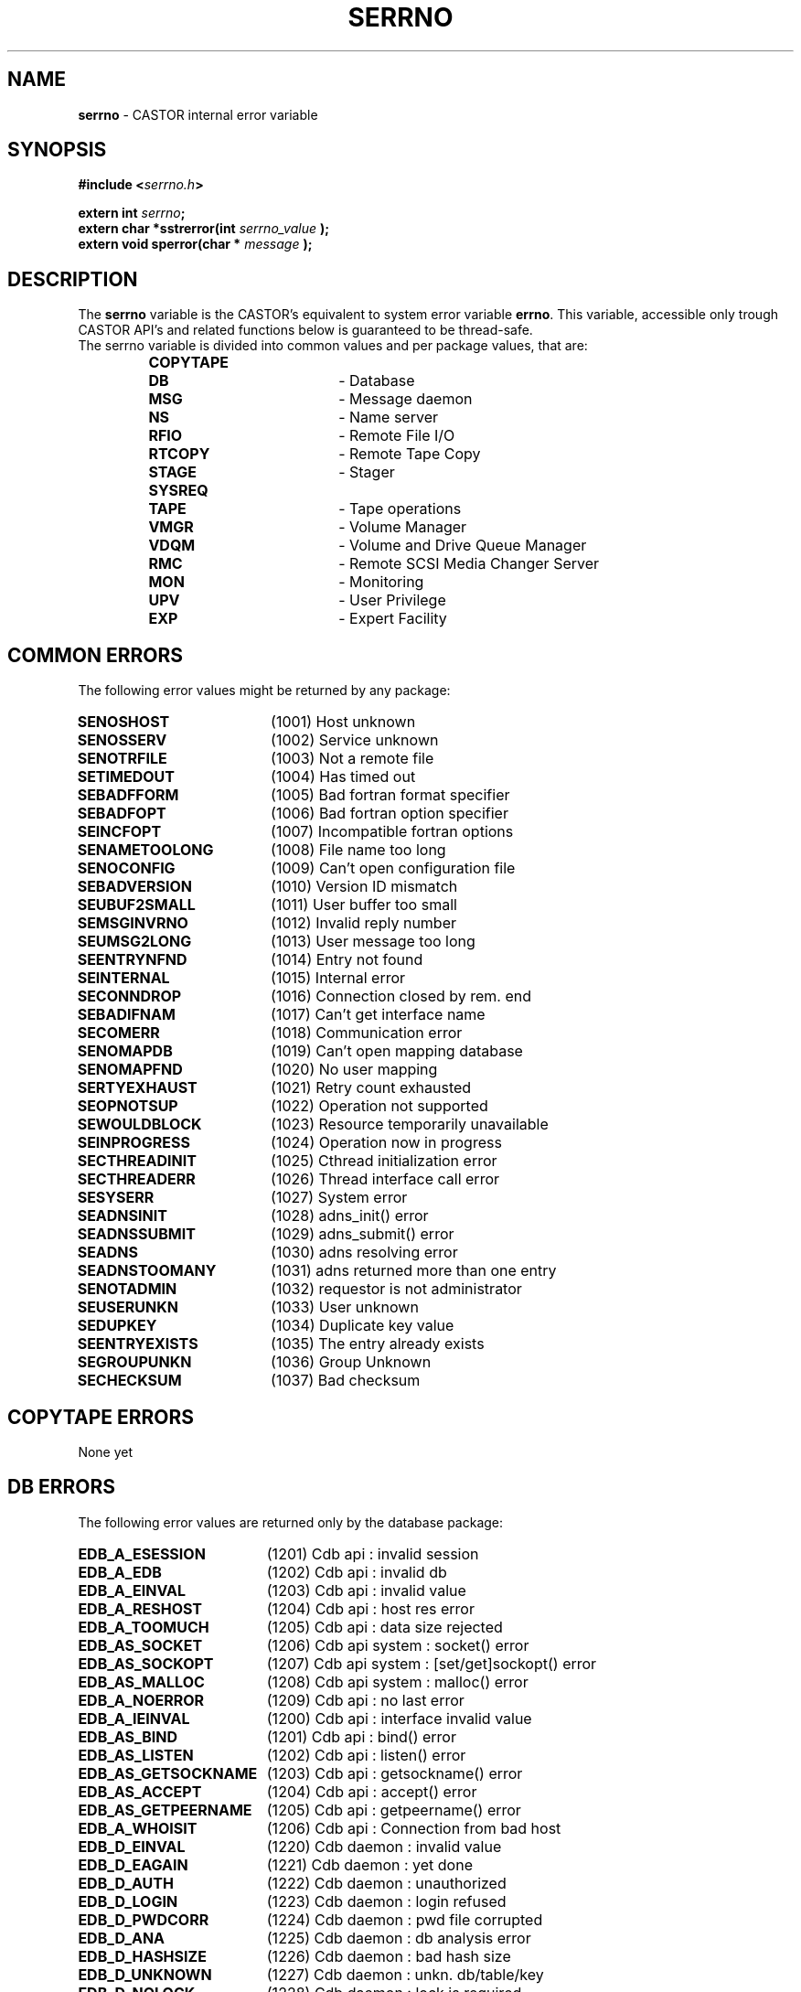 .\" serrno.man,v 1.3 2004/12/03 10:19:30 obarring Exp
.\"
.\" Man page for the CASTOR's error variable serrno
.\"
.TH SERRNO "3" "2004/12/03 10:19:30" "CASTOR" "Castor Library Functions"
.SH NAME
\fBserrno\fP \- CASTOR internal error variable

.SH SYNOPSIS
.BI "#include <" serrno.h ">"

.BI "extern int " serrno ";"
.br
.BI "extern char *sstrerror(int " serrno_value " );"
.br
.BI "extern void sperror(char * " message " );"

.SH DESCRIPTION
The \fBserrno\fP variable is the CASTOR's equivalent to system error variable \fBerrno\fP. This variable, accessible only trough CASTOR API's and related functions below is guaranteed to be thread-safe.
.br
The serrno variable is divided into common values and per package values, that are:
.RS
.TP 1.9i
.B COPYTAPE
.TP
.B DB
- Database
.TP
.B MSG
- Message daemon
.TP
.B NS
- Name server
.TP
.B RFIO
- Remote File I/O
.TP
.B RTCOPY
- Remote Tape Copy
.TP
.B STAGE
- Stager
.TP
.B SYSREQ
.TP
.B TAPE
- Tape operations
.TP
.B VMGR
- Volume Manager
.TP
.B VDQM
- Volume and Drive Queue Manager
.TP
.B RMC
- Remote SCSI Media Changer Server
.TP
.B MON
- Monitoring
.TP
.B UPV
- User Privilege
.TP
.B EXP
- Expert Facility
.RE

.SH COMMON ERRORS
The following error values might be returned by any package:
.TP 1.9i
.B SENOSHOST
(1001) Host unknown
.TP
.B SENOSSERV
(1002) Service unknown
.TP
.B SENOTRFILE
(1003) Not a remote file
.TP
.B SETIMEDOUT
(1004) Has timed out
.TP
.B SEBADFFORM
(1005) Bad fortran format specifier
.TP
.B SEBADFOPT
(1006) Bad fortran option specifier
.TP
.B SEINCFOPT
(1007) Incompatible fortran options
.TP
.B SENAMETOOLONG
(1008) File name too long
.TP
.B SENOCONFIG
(1009) Can't open configuration file
.TP
.B SEBADVERSION
(1010) Version ID mismatch
.TP
.B SEUBUF2SMALL
(1011) User buffer too small
.TP
.B SEMSGINVRNO
(1012) Invalid reply number
.TP
.B SEUMSG2LONG
(1013) User message too long
.TP
.B SEENTRYNFND
(1014) Entry not found
.TP
.B SEINTERNAL
(1015) Internal error
.TP
.B SECONNDROP
(1016) Connection closed by rem. end
.TP
.B SEBADIFNAM
(1017) Can't get interface name
.TP
.B SECOMERR
(1018) Communication error
.TP
.B SENOMAPDB
(1019) Can't open mapping database
.TP
.B SENOMAPFND
(1020) No user mapping
.TP
.B SERTYEXHAUST
(1021) Retry count exhausted
.TP
.B SEOPNOTSUP
(1022) Operation not supported
.TP
.B SEWOULDBLOCK
(1023) Resource temporarily unavailable
.TP
.B SEINPROGRESS
(1024) Operation now in progress
.TP
.B SECTHREADINIT
(1025) Cthread initialization error
.TP
.B SECTHREADERR
(1026) Thread interface call error
.TP
.B SESYSERR
(1027) System error
.TP
.B SEADNSINIT
(1028) adns_init() error
.TP
.B SEADNSSUBMIT
(1029) adns_submit() error
.TP
.B SEADNS
(1030) adns resolving error
.TP
.B SEADNSTOOMANY
(1031) adns returned more than one entry
.TP
.B SENOTADMIN
(1032) requestor is not administrator
.TP
.B SEUSERUNKN
(1033) User unknown
.TP
.B SEDUPKEY
(1034) Duplicate key value
.TP
.B SEENTRYEXISTS
(1035) The entry already exists
.TP
.B SEGROUPUNKN
(1036) Group Unknown
.TP
.B SECHECKSUM
(1037) Bad checksum

.SH COPYTAPE ERRORS
None yet

.SH DB ERRORS
The following error values are returned only by the database package:
.TP 1.9i
.B EDB_A_ESESSION
(1201) Cdb api           : invalid session
.TP
.B EDB_A_EDB
(1202) Cdb api           : invalid db
.TP
.B EDB_A_EINVAL
(1203) Cdb api           : invalid value
.TP
.B EDB_A_RESHOST
(1204) Cdb api           : host res error
.TP
.B EDB_A_TOOMUCH
(1205) Cdb api           : data size rejected
.TP
.B EDB_AS_SOCKET
(1206) Cdb api    system : socket() error
.TP
.B EDB_AS_SOCKOPT
(1207) Cdb api    system : [set/get]sockopt() error
.TP
.B EDB_AS_MALLOC
(1208) Cdb api    system : malloc() error
.TP
.B EDB_A_NOERROR
(1209) Cdb api           : no last error
.TP
.B EDB_A_IEINVAL
(1200) Cdb api           : interface invalid value
.TP
.B EDB_AS_BIND
(1201) Cdb api           : bind() error
.TP
.B EDB_AS_LISTEN
(1202) Cdb api           : listen() error
.TP
.B EDB_AS_GETSOCKNAME
(1203) Cdb api         : getsockname() error
.TP
.B EDB_AS_ACCEPT
(1204) Cdb api           : accept() error
.TP
.B EDB_AS_GETPEERNAME
(1205) Cdb api        : getpeername() error
.TP
.B EDB_A_WHOISIT
(1206) Cdb api        : Connection from bad host
.TP
.B EDB_D_EINVAL
(1220) Cdb daemon        : invalid value
.TP
.B EDB_D_EAGAIN
(1221) Cdb daemon        : yet done
.TP
.B EDB_D_AUTH
(1222) Cdb daemon        : unauthorized
.TP
.B EDB_D_LOGIN
(1223) Cdb daemon        : login refused
.TP
.B EDB_D_PWDCORR
(1224) Cdb daemon        : pwd file corrupted
.TP
.B EDB_D_ANA
(1225) Cdb daemon        : db analysis error
.TP
.B EDB_D_HASHSIZE
(1226) Cdb daemon        : bad hash size
.TP
.B EDB_D_UNKNOWN
(1227) Cdb daemon        : unkn. db/table/key
.TP
.B EDB_D_NOLOCK
(1228) Cdb daemon        : lock is required
.TP
.B EDB_D_CORRUPT
(1229) Cdb daemon        : probably corrupted
.TP
.B EDB_D_TOOMUCH
(1230) Cdb daemon        : data size rejected
.TP
.B EDB_D_ENOENT
(1231) Cdb daemon        : no entry
.TP
.B EDB_D_ETYPE
(1232) Cdb daemon        : unknown member type
.TP
.B EDB_D_EVALUE
(1233) Cdb daemon        : unknown member val
.TP
.B EDB_D_NULLVALUE
(1234) Cdb daemon        : null member value
.TP
.B EDB_D_LOCK
(1235) Cdb daemon        : cannot gain lock
.TP
.B EDB_D_FREE
(1236) Cdb daemon        : unsafe free attempt
.TP
.B EDB_D_SHUTDOWN
(1237) Cdb daemon        : shutdown in progress
.TP
.B EDB_D_DEADLOCK
(1238) Cdb daemon        : shutdown in progress
.TP
.B EDB_D_EXIST
(1239) Cdb daemon        : yet exists
.TP
.B EDB_D_NOSPC
(1240) Cdb daemon        : no more space
.TP
.B EDB_D_DUMPEND 
(1241) Cdb daemon        : end of dump
.TP
.B EDB_D_UNIQUE
(1242) Cdb daemon        : uniqued key yet exist
.TP
.B EDB_D_LISTEND
(1243) Cdb daemon        : end of list
.TP
.B EDB_D_NOTDUMP
(1244) Cdb daemon        : not in dump mode
.TP
.B EDB_D_DNSCHECK
(1245) Cdb daemon        : double DNS check error
.TP
.B EDB_D_REJECTED
(1246) Cdb daemon        : Connection rejected (not authorised)
.TP
.B EDB_D_INIT
(1247) Cdb daemon        : init in progress
.TP
.B EDB_D_INCONST
(1248) Cdb daemon        : Cdb daemon        : inconsistent request (unstop and no previous stop, unfreeze and no previous freeze)
.TP
.B EDB_D_FREEHASHSIZE
(1249) Cdb daemon        : bad free hash size
.TP
.B EDB_DS_MALLOC
(1250) Cdb daemon system : malloc() error
.TP
.B EDB_DS_CALLOC
(1251) Cdb daemon system : calloc() error
.TP
.B EDB_DS_REALLOC
(1252) Cdb daemon system : realloc() error
.TP
.B EDB_DS_OPEN
(1253) Cdb daemon system : open() error
.TP
.B EDB_DS_FSTAT
(1254) Cdb daemon system : fstat() error
.TP
.B EDB_DS_LSEEK
(1255) Cdb daemon system : lseek() error
.TP
.B EDB_DS_READ
(1256) Cdb daemon system : read() error
.TP
.B EDB_DS_WRITE
(1257) Cdb daemon system : write() error
.TP
.B EDB_DS_RENAME
(1258) Cdb daemon system : rename() error
.TP
.B EDB_DS_FTRUNC
(1259) Cdb daemon system : ftruncate() error
.TP
.B EDB_DS_TMPNAM
(1260) Cdb daemon system : tmpnam() error
.TP
.B EDB_DS_FCNTL
(1261) Cdb daemon system : fcntl() error
.TP
.B EDB_DS_MKDIR
(1262) Cdb daemon system : mkdir() error
.TP
.B EDB_DS_TIMES
(1263) Cdb daemon system : times() error
.TP
.B EDB_DS_SYSCONF
(1264) Cdb daemon system : sysconf() err/unav
.TP
.B EDB_DS_GETHOSTNAME
(1265) Cdb daemon system : gethostname() error
.TP
.B EDB_DS_GETPEERNAME
(1266) Cdb daemon system : getpeername() error
.TP
.B EDB_DS_INET_NTOA
(1267) Cdb daemon system : getpeername() error
.TP
.B EDB_DS_REMOVE
(1268) Cdb daemon system : remove() error
.TP
.B EDB_DS_SIGACTION
(1269) Cdb daemon system : sigaction() error
.TP
.B EDB_DS_GETSOCKNAME
(1270) Cdb daemon system : getsockname() error
.TP
.B EDB_DS_BIND
(1271) Cdb daemon system : bind() error
.TP
.B EDB_DS_LISTEN
(1272) Cdb daemon system : listen() error
.TP
.B EDB_DS_CONNECT
(1273) Cdb daemon system : connect() error
.TP
.B EDB_DS_SOCKET
(1274) Cdb daemon system : socket() error
.TP
.B EDB_DS_SOCKOPT
(1275) Cdb daemon system : [set/get]sockopt() error
.TP
.B EDB_D_RESHOST
(1276) Cdb daemon     : host res error 
.TP EDB_D_REQSIZE
.B 
(1277) Cdb daemon     : request too big
.TP
.B EDB_C_EINVAL
(1280) Cdb config        : invalid value
.TP
.B EDB_C_ENOENT
(1281) Cdb config        : configuration error
.TP
.B EDB_C_TOOMUCH
(1282) Cdb config        : conf. size rejected
.TP
.B EDB_CS_GETHOSTNAME
(1283) Cdb config system : gethostname() error
.TP
.B EDB_NOMOREDB
(1290) Cdb : nomoredb (the API retries automatically in such a case so you should never see this error number)

.SH MSG ERRORS
The following error values are returned only by the message package:
.TP 1.9i
.B EMSMSGU2REP
(1301) msg daemon unable to reply
.TP
.B EMSMSGSYERR
(1302) msg daemon system error
.TP
.B EMSNOPERM
(1303) Permission denied

.SH NS ERRORS
The following error values are returned only by the name server package:
.TP 1.9i
.B ENSNACT
(1401) name server not active or service being drained

.SH RFIO ERRORS
The following error values are returned only by the remote file I/O package:
.TP 1.9i
.B ERFNORCODE
(1501) RFIO communication error
.TP
.B ERFHOSTREFUSED
(1502) RFIO rejected connect attempt
.TP
.B ERFXHOST
(1503) Cross-host link (rename())
.TP
.B ERFPROTONOTSUP
(1504) RFIO protocol not supported

.SH RTCOPY ERRORS
The following error values are returned only by the remote tape copy package:
.TP 1.9i
.B ERTTMSERR
(1601) TMS call failed
.TP
.B ERTBLKSKPD
(1602) Blocks were skipped in file
.TP
.B ERTTPE_LSZ
(1603) Blocks skipped and file truncated
.TP
.B ERTMNYPARY
(1604) Too many skipped blocks
.TP
.B ERTLIMBYSZ
(1605) File limited by size
.TP
.B ERTUSINTR
(1606) Request interrupted by user
.TP
.B ERTOPINTR
(1607) Request interrupted by operator
.TP
.B ERTNOTCLIST
(1608) Request list is not circular
.TP
.B ERTBADREQ
(1609) Bad request structure
.TP
.B ERTMORETODO
(1610) Request partially processed (only used internally)
.TP
.B ERTDBERR
(1611) Catalogue DB error
.TP
.B ERTZEROSIZE
(1612) Zero sized file
.TP
.B ERTWRONGSIZE
(1613) The size of the recalled tape file does not match the size in the
castor name server

.SH STAGE ERRORS
The following error values are returned only by the stager package:
.TP 1.9i
.B ESTCLEARED
(1701) aborted by stageclr
.TP
.B ESTENOUGHF
(1702) enough free space
.TP
.B ESTLNKNCR
(1703) symbolic link not created
.TP
.B ESTLNKNSUP
(1704) symbolic link not supported
.TP
.B ESTNACT
(1705) Stager not active
.TP
.B ESTGROUP
(1706) Your group is invalid
.TP
.B ESTGRPUSER
(1707) No GRPUSER in configuration
.TP
.B ESTUSER
(1708) Invalid user
.TP
.B ESTHSMHOST
(1709) HSM HOST not specified
.TP
.B ESTTMSCHECK
(1710) tmscheck error
.TP
.B ESTLINKNAME
(1711) User link name processing error
.TP
.B ESTWRITABLE
(1712) User path in a non-writable directory
.TP
.B ESTKILLED
(1713) aborted by kill
.TP
.B ESTMEM
(1714) request too long (api)
.TP
.B ESTCONF
(1715) stage configuration error
.TP
.B ESTSEGNOACC
(1716) Unreadable file on tape (segments not all accessible)
.TP
.B ESTREPLFAILED
(1717) File replication failed
.TP
.B ESTNOTAVAIL
(1718) File is currently not available
.TP
.B ESTJOBKILLED
(1719) Job killed by service administrator
.TP
.B ESTJOBTIMEDOUT
(1720) Job timed out while waiting to be scheduled
.TP
.B ESTSCHEDERR
(1721) Scheduler error
.TP
.B ESTSVCCLASSNOFS
(1722) No filesystems available in service class
.TP
.B ESTNOSEGFOUND
(1723) File has no copy on tape
.TP
.B ESTTAPEOFFLINE
(1724) File is on an offline tape

.SH SYSREQ ERRORS
The following error value is returned only by the sysreq package:
.TP 1.9i
.B ESQTMSNOTACT
(1801) TMS not active

.SH TAPE ERRORS
The following error values are returned only by the tape package:
.TP 1.9i
.B ETDNP
(1901) daemon not available
.TP
.B ETSYS
(1902) system error
.TP
.B ETPRM
(1903) bad parameter
.TP
.B ETRSV
(1904) reserv already issued
.TP
.B ETNDV
(1905) too many drives requested
.TP
.B ETIDG
(1906) invalid device group name
.TP
.B ETNRS
(1907) reserv not done
.TP
.B ETIDN
(1908) no drive with requested characteristics
.TP
.B ETLBL
(1909) bad label structure
.TP
.B ETFSQ
(1910) bad file sequence number
.TP
.B ETINTR
(1911) interrupted by user
.TP
.B ETEOV
(1912) EOV found in multivolume set
.TP
.B ETRLSP
(1913) release pending
.TP
.B ETBLANK
(1914) blank tape
.TP
.B ETCOMPA
(1915) compatibility problem
.TP
.B ETHWERR
(1916) device malfunction
.TP
.B ETPARIT
(1917) parity error
.TP
.B ETUNREC
(1918) unrecoverable media error
.TP
.B ETNOSNS
(1919) no sense
.TP
.B ETRSLT
(1920) reselect server
.TP
.B ETVBSY
(1921) volume busy or inaccessible
.TP
.B ETDCA
(1922) drive currently assigned
.TP
.B ETNRDY
(1923) drive not ready
.TP
.B ETABSENT
(1924) volume absent
.TP
.B ETARCH
(1925) volume archived
.TP
.B ETHELD
(1926) volume held or disabled
.TP
.B ETNXPD
(1927) file not expired
.TP
.B ETOPAB
(1928) operator cancel
.TP
.B ETVUNKN
(1929) volume unknown
.TP
.B ETWLBL
(1930) wrong label type
.TP
.B ETWPROT
(1931) cartridge write protected
.TP
.B ETWVSN
(1932) wrong vsn
.TP
.B ETBADMIR
(1933) Tape has a bad MIR

.SH VMGR ERRORS
The following error values are returned only by the volume manager package:
.TP 1.9i
.B EVMGRNACT
(2001) volume manager not active or service being drained

.SH VDQM ERRORS
The following error values are returned only by the volume and drive queue manager package:
.TP 1.9i
.B EVQSYERR
(2101) Failed system call
.TP
.B EVQINCONSIST
(2102) Internal DB inconsistency
.TP
.B EVQREPLICA
(2103) DB replication failed
.TP
.B EVQNOVOL
(2104) No volume request queued
.TP
.B EVQNODRV
(2105) No free drive available
.TP
.B EVQNOSVOL
(2106) Specified vol. req. not found
.TP
.B EVQNOSDRV
(2107) Specified drv. req. not found
.TP
.B EVQALREADY
(2108) Specified vol. req. already exists
.TP
.B EVQUNNOTUP
(2109) Unit not up
.TP
.B EVQBADSTAT
(2110) Bad unit status request
.TP
.B EVQBADID
(2111) Incorrect vol.req or job ID
.TP
.B EVQBADJOBID
(2112) Incorrect job ID
.TP
.B EVQNOTASS
(2113) Unit not assigned
.TP
.B EVQBADVOLID
(2114) Attempt to mount with wrong VOLID
.TP
.B EVQREQASS
(2115) Attempt to delete an assigned req
.TP
.B EVQDGNINVL
(2116) Vol. req. for non-existing DGN
.TP
.B EVQPIPEFULL
(2117) Replication pipe is full
.TP
.B EVQHOLD
(2118) Server is held
.TP
.B EVQEOQREACHED
(2119) End of query reached

.SH RMC ERRORS
The following error values are returned only by the Remote SCSI media changer server package:
.TP 1.9i
.B ERMCNACT
(2201) Remote SCSI media changer server not active or service being drained
.TP
.B ERMCRBTERR
(2202) Remote SCSI media changer error
.TP
.B ERMCUNREC
(2203) Remote SCSI media changer unrec. error
.TP
.B ERMCSLOWR
(2204) Remote SCSI media changer error (slow retry)
.TP
.B ERMCFASTR
(2205) Remote SCSI media changer error (fast retry)
.TP
.B ERMCDFORCE
(2206) Remote SCSI media changer error (demount force)
.TP
.B ERMCDDOWN
(2207) Remote SCSI media changer error (drive down)
.TP
.B ERMCOMSGN
(2208) Remote SCSI media changer error (ops message)
.TP
.B ERMCOMSGS
(2209) Remote SCSI media changer error (ops message + retry)
.TP
.B ERMCOMSGR
(2210) Remote SCSI media changer error (ops message + wait)
.TP
.B ERMCUNLOAD
(2211) Remote SCSI media changer error (unload + demount)

.SH MON ERRORS
The following error values are returned only by the Monitoring package:
.TP 1.9i
.B EMON_SYSTEM
(2301) System error
.TP
.B EMON_NO_HOST
(2302) Monitor Host not specified
.TP
.B EMON_NO_PORT
(2303) Monitor Port not specified
.TP
.B EMON_NO_CLIENTPORT
(2304) No port for client requests defined in the configuration

.SH UPV ERRORS
The following error values are returned only by the User Privilege Validation package:
.TP 1.9i
.B ECUPVNACT
(2401) UPV not active or service being drained

.SH EXPERT ERRORS
The following error values are returned only by the Expert Facility package:
.TP 1.9i
.B EEXPNACT
(2901) Expert service not active
.TP
.B EEXPILLREQ
(2902) Illegal request
.TP
.B EEXPNOCONFIG
(2903) Can't open the configuration file
.TP
.B EEXPRQNOTFOUND
(2904) Request wasn't found in the configuration file
.TP
.B EEXPCONFERR
(2905) Configuration file format error
.TP
.B EEXPEXECV
(2906) Can't launch execv()
.TP
.B EEXPCDWDIR
(2907) Can't change to working directory


.SH AUTHOR
\fBCASTOR\fP Team <castor.support@cern.ch>
